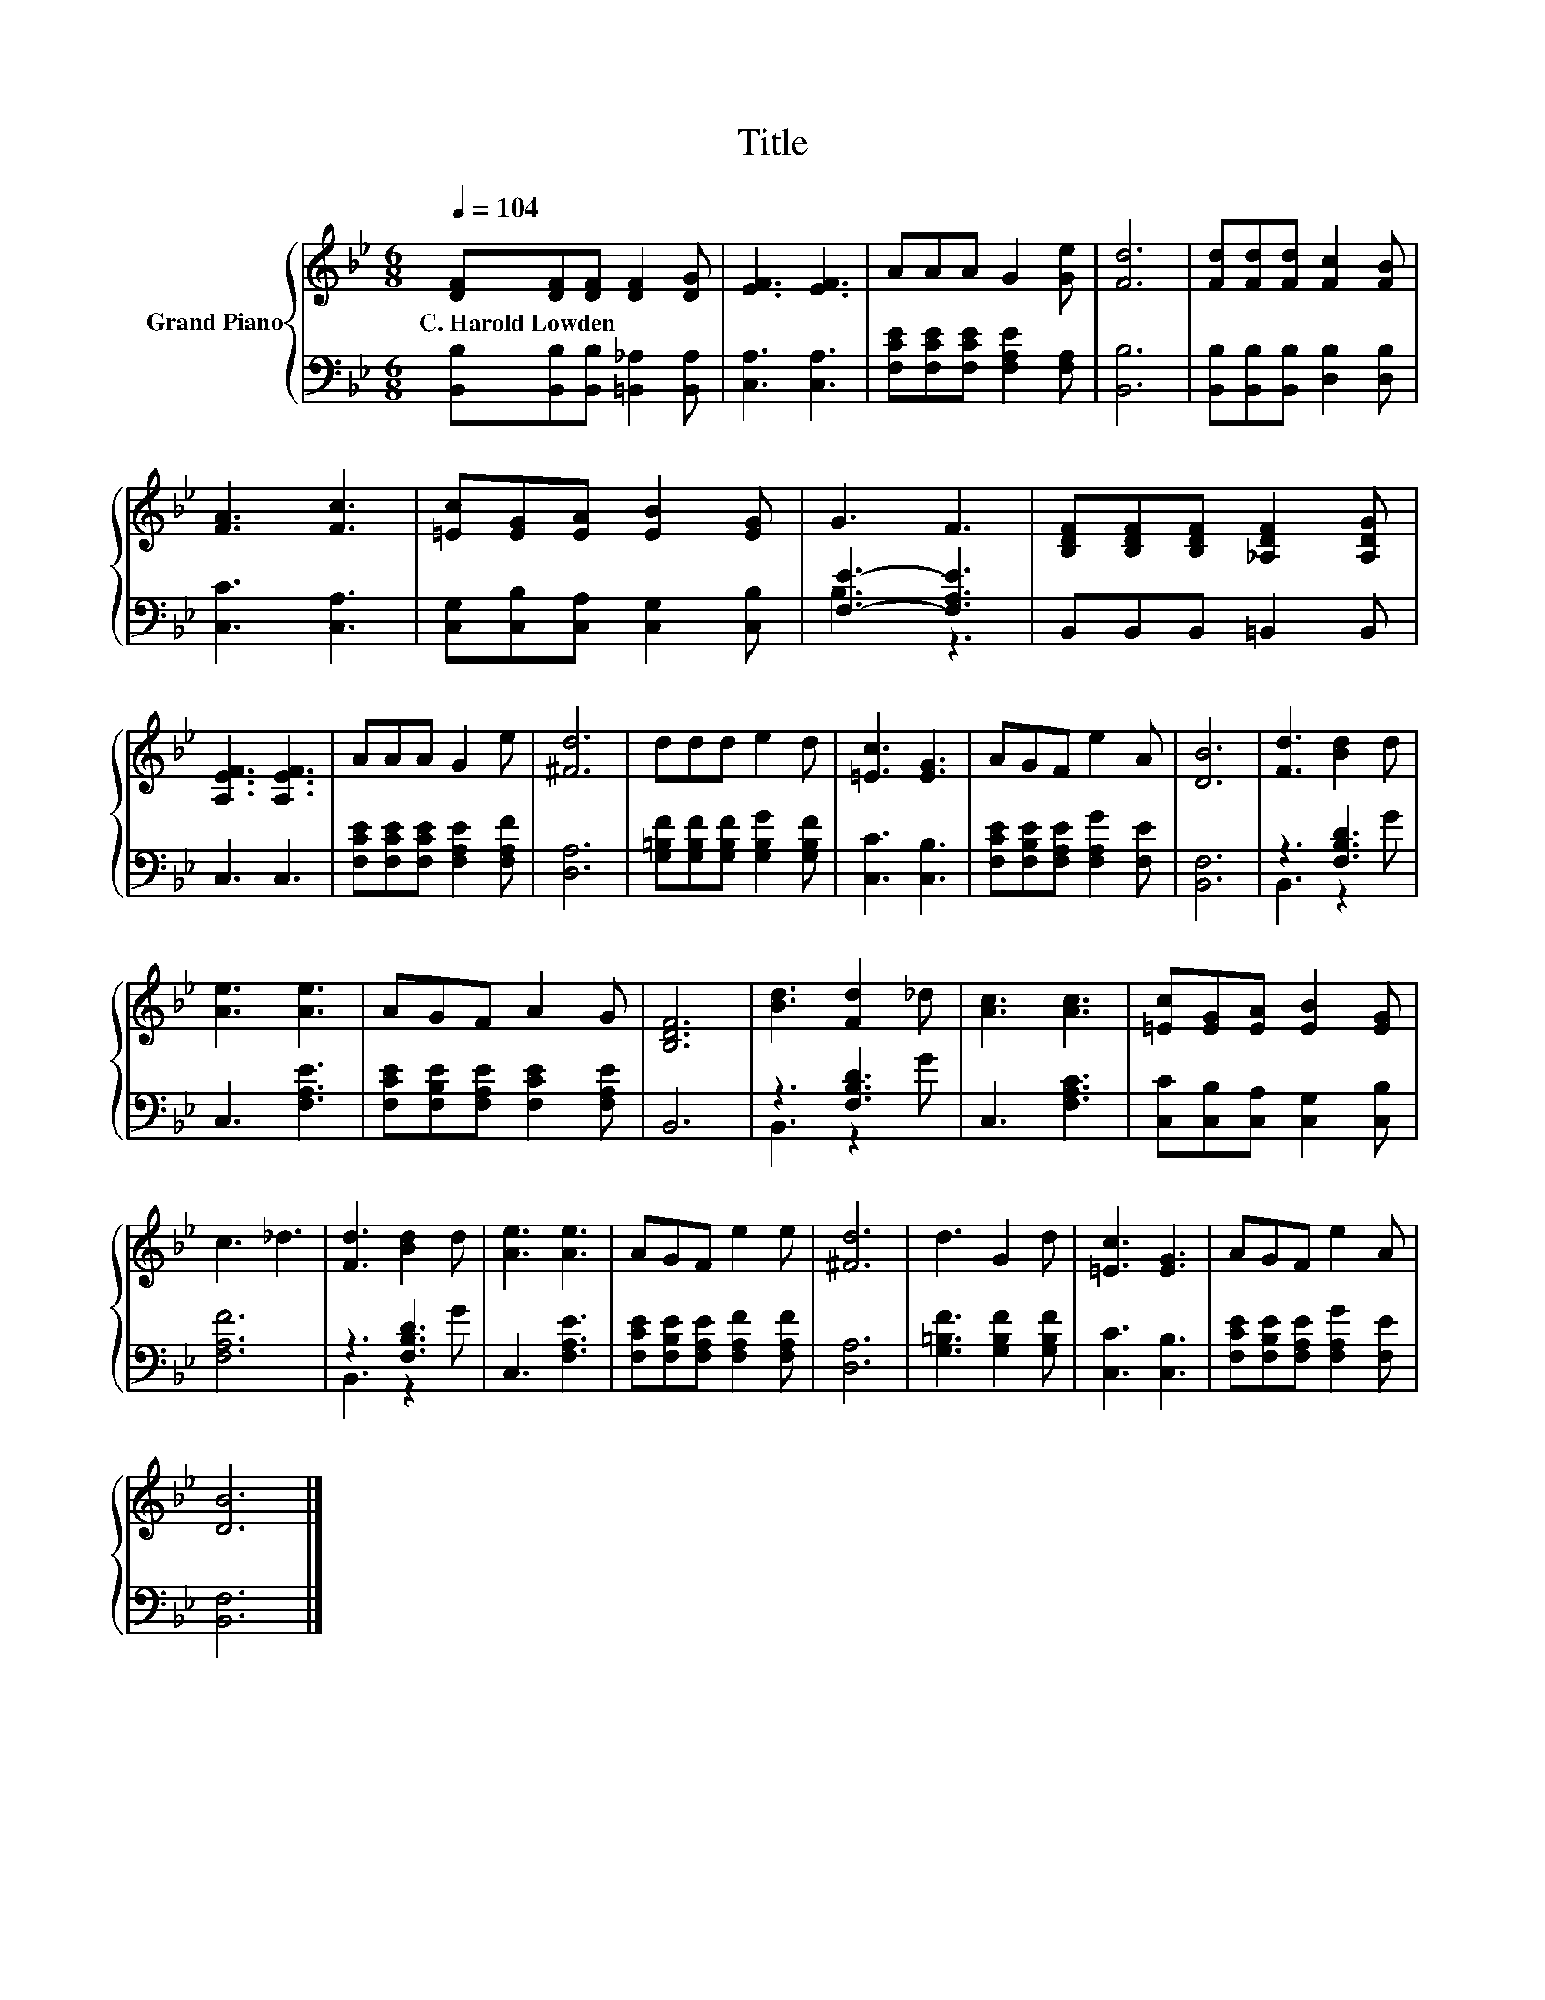 X:1
T:Title
%%score { 1 | ( 2 3 ) }
L:1/8
Q:1/4=104
M:6/8
K:Bb
V:1 treble nm="Grand Piano"
V:2 bass 
V:3 bass 
V:1
 [DF][DF][DF] [DF]2 [DG] | [EF]3 [EF]3 | AAA G2 [Ge] | [Fd]6 | [Fd][Fd][Fd] [Fc]2 [FB] | %5
w: C.~Harold~Lowden * * * *|||||
 [FA]3 [Fc]3 | [=Ec][EG][EA] [EB]2 [EG] | G3 F3 | [B,DF][B,DF][B,DF] [_A,DF]2 [A,DG] | %9
w: ||||
 [A,EF]3 [A,EF]3 | AAA G2 e | [^Fd]6 | ddd e2 d | [=Ec]3 [EG]3 | AGF e2 A | [DB]6 | [Fd]3 [Bd]2 d | %17
w: ||||||||
 [Ae]3 [Ae]3 | AGF A2 G | [B,DF]6 | [Bd]3 [Fd]2 _d | [Ac]3 [Ac]3 | [=Ec][EG][EA] [EB]2 [EG] | %23
w: ||||||
 c3 _d3 | [Fd]3 [Bd]2 d | [Ae]3 [Ae]3 | AGF e2 e | [^Fd]6 | d3 G2 d | [=Ec]3 [EG]3 | AGF e2 A | %31
w: ||||||||
 [DB]6 |] %32
w: |
V:2
 [B,,B,][B,,B,][B,,B,] [=B,,_A,]2 [B,,A,] | [C,A,]3 [C,A,]3 | [F,CE][F,CE][F,CE] [F,A,E]2 [F,A,] | %3
 [B,,B,]6 | [B,,B,][B,,B,][B,,B,] [D,B,]2 [D,B,] | [C,C]3 [C,A,]3 | %6
 [C,G,][C,B,][C,A,] [C,G,]2 [C,B,] | [F,E]3- [F,A,E]3 | B,,B,,B,, =B,,2 B,, | C,3 C,3 | %10
 [F,CE][F,CE][F,CE] [F,A,E]2 [F,A,F] | [D,A,]6 | [G,=B,F][G,B,F][G,B,F] [G,B,G]2 [G,B,F] | %13
 [C,C]3 [C,B,]3 | [F,CE][F,B,E][F,A,E] [F,A,G]2 [F,E] | [B,,F,]6 | z3 [F,B,D]3 | C,3 [F,A,E]3 | %18
 [F,CE][F,B,E][F,A,E] [F,CE]2 [F,A,E] | B,,6 | z3 [F,B,D]3 | C,3 [F,A,C]3 | %22
 [C,C][C,B,][C,A,] [C,G,]2 [C,B,] | [F,A,F]6 | z3 [F,B,D]3 | C,3 [F,A,E]3 | %26
 [F,CE][F,B,E][F,A,E] [F,A,F]2 [F,A,F] | [D,A,]6 | [G,=B,F]3 [G,B,F]2 [G,B,F] | [C,C]3 [C,B,]3 | %30
 [F,CE][F,B,E][F,A,E] [F,A,G]2 [F,E] | [B,,F,]6 |] %32
V:3
 x6 | x6 | x6 | x6 | x6 | x6 | x6 | B,3 z3 | x6 | x6 | x6 | x6 | x6 | x6 | x6 | x6 | B,,3 z2 G | %17
 x6 | x6 | x6 | B,,3 z2 G | x6 | x6 | x6 | B,,3 z2 G | x6 | x6 | x6 | x6 | x6 | x6 | x6 |] %32


